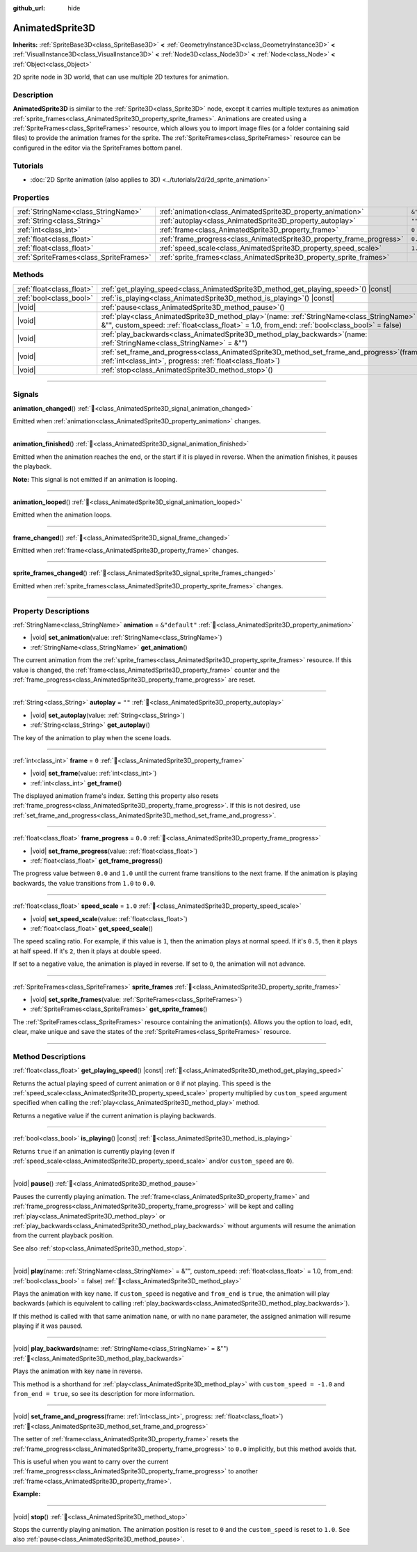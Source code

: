 :github_url: hide

.. DO NOT EDIT THIS FILE!!!
.. Generated automatically from Godot engine sources.
.. Generator: https://github.com/blazium-engine/blazium/tree/4.3/doc/tools/make_rst.py.
.. XML source: https://github.com/blazium-engine/blazium/tree/4.3/doc/classes/AnimatedSprite3D.xml.

.. _class_AnimatedSprite3D:

AnimatedSprite3D
================

**Inherits:** :ref:`SpriteBase3D<class_SpriteBase3D>` **<** :ref:`GeometryInstance3D<class_GeometryInstance3D>` **<** :ref:`VisualInstance3D<class_VisualInstance3D>` **<** :ref:`Node3D<class_Node3D>` **<** :ref:`Node<class_Node>` **<** :ref:`Object<class_Object>`

2D sprite node in 3D world, that can use multiple 2D textures for animation.

.. rst-class:: classref-introduction-group

Description
-----------

**AnimatedSprite3D** is similar to the :ref:`Sprite3D<class_Sprite3D>` node, except it carries multiple textures as animation :ref:`sprite_frames<class_AnimatedSprite3D_property_sprite_frames>`. Animations are created using a :ref:`SpriteFrames<class_SpriteFrames>` resource, which allows you to import image files (or a folder containing said files) to provide the animation frames for the sprite. The :ref:`SpriteFrames<class_SpriteFrames>` resource can be configured in the editor via the SpriteFrames bottom panel.

.. rst-class:: classref-introduction-group

Tutorials
---------

- :doc:`2D Sprite animation (also applies to 3D) <../tutorials/2d/2d_sprite_animation>`

.. rst-class:: classref-reftable-group

Properties
----------

.. table::
   :widths: auto

   +-----------------------------------------+-----------------------------------------------------------------------+----------------+
   | :ref:`StringName<class_StringName>`     | :ref:`animation<class_AnimatedSprite3D_property_animation>`           | ``&"default"`` |
   +-----------------------------------------+-----------------------------------------------------------------------+----------------+
   | :ref:`String<class_String>`             | :ref:`autoplay<class_AnimatedSprite3D_property_autoplay>`             | ``""``         |
   +-----------------------------------------+-----------------------------------------------------------------------+----------------+
   | :ref:`int<class_int>`                   | :ref:`frame<class_AnimatedSprite3D_property_frame>`                   | ``0``          |
   +-----------------------------------------+-----------------------------------------------------------------------+----------------+
   | :ref:`float<class_float>`               | :ref:`frame_progress<class_AnimatedSprite3D_property_frame_progress>` | ``0.0``        |
   +-----------------------------------------+-----------------------------------------------------------------------+----------------+
   | :ref:`float<class_float>`               | :ref:`speed_scale<class_AnimatedSprite3D_property_speed_scale>`       | ``1.0``        |
   +-----------------------------------------+-----------------------------------------------------------------------+----------------+
   | :ref:`SpriteFrames<class_SpriteFrames>` | :ref:`sprite_frames<class_AnimatedSprite3D_property_sprite_frames>`   |                |
   +-----------------------------------------+-----------------------------------------------------------------------+----------------+

.. rst-class:: classref-reftable-group

Methods
-------

.. table::
   :widths: auto

   +---------------------------+-----------------------------------------------------------------------------------------------------------------------------------------------------------------------------------------------------+
   | :ref:`float<class_float>` | :ref:`get_playing_speed<class_AnimatedSprite3D_method_get_playing_speed>`\ (\ ) |const|                                                                                                             |
   +---------------------------+-----------------------------------------------------------------------------------------------------------------------------------------------------------------------------------------------------+
   | :ref:`bool<class_bool>`   | :ref:`is_playing<class_AnimatedSprite3D_method_is_playing>`\ (\ ) |const|                                                                                                                           |
   +---------------------------+-----------------------------------------------------------------------------------------------------------------------------------------------------------------------------------------------------+
   | |void|                    | :ref:`pause<class_AnimatedSprite3D_method_pause>`\ (\ )                                                                                                                                             |
   +---------------------------+-----------------------------------------------------------------------------------------------------------------------------------------------------------------------------------------------------+
   | |void|                    | :ref:`play<class_AnimatedSprite3D_method_play>`\ (\ name\: :ref:`StringName<class_StringName>` = &"", custom_speed\: :ref:`float<class_float>` = 1.0, from_end\: :ref:`bool<class_bool>` = false\ ) |
   +---------------------------+-----------------------------------------------------------------------------------------------------------------------------------------------------------------------------------------------------+
   | |void|                    | :ref:`play_backwards<class_AnimatedSprite3D_method_play_backwards>`\ (\ name\: :ref:`StringName<class_StringName>` = &""\ )                                                                         |
   +---------------------------+-----------------------------------------------------------------------------------------------------------------------------------------------------------------------------------------------------+
   | |void|                    | :ref:`set_frame_and_progress<class_AnimatedSprite3D_method_set_frame_and_progress>`\ (\ frame\: :ref:`int<class_int>`, progress\: :ref:`float<class_float>`\ )                                      |
   +---------------------------+-----------------------------------------------------------------------------------------------------------------------------------------------------------------------------------------------------+
   | |void|                    | :ref:`stop<class_AnimatedSprite3D_method_stop>`\ (\ )                                                                                                                                               |
   +---------------------------+-----------------------------------------------------------------------------------------------------------------------------------------------------------------------------------------------------+

.. rst-class:: classref-section-separator

----

.. rst-class:: classref-descriptions-group

Signals
-------

.. _class_AnimatedSprite3D_signal_animation_changed:

.. rst-class:: classref-signal

**animation_changed**\ (\ ) :ref:`🔗<class_AnimatedSprite3D_signal_animation_changed>`

Emitted when :ref:`animation<class_AnimatedSprite3D_property_animation>` changes.

.. rst-class:: classref-item-separator

----

.. _class_AnimatedSprite3D_signal_animation_finished:

.. rst-class:: classref-signal

**animation_finished**\ (\ ) :ref:`🔗<class_AnimatedSprite3D_signal_animation_finished>`

Emitted when the animation reaches the end, or the start if it is played in reverse. When the animation finishes, it pauses the playback.

\ **Note:** This signal is not emitted if an animation is looping.

.. rst-class:: classref-item-separator

----

.. _class_AnimatedSprite3D_signal_animation_looped:

.. rst-class:: classref-signal

**animation_looped**\ (\ ) :ref:`🔗<class_AnimatedSprite3D_signal_animation_looped>`

Emitted when the animation loops.

.. rst-class:: classref-item-separator

----

.. _class_AnimatedSprite3D_signal_frame_changed:

.. rst-class:: classref-signal

**frame_changed**\ (\ ) :ref:`🔗<class_AnimatedSprite3D_signal_frame_changed>`

Emitted when :ref:`frame<class_AnimatedSprite3D_property_frame>` changes.

.. rst-class:: classref-item-separator

----

.. _class_AnimatedSprite3D_signal_sprite_frames_changed:

.. rst-class:: classref-signal

**sprite_frames_changed**\ (\ ) :ref:`🔗<class_AnimatedSprite3D_signal_sprite_frames_changed>`

Emitted when :ref:`sprite_frames<class_AnimatedSprite3D_property_sprite_frames>` changes.

.. rst-class:: classref-section-separator

----

.. rst-class:: classref-descriptions-group

Property Descriptions
---------------------

.. _class_AnimatedSprite3D_property_animation:

.. rst-class:: classref-property

:ref:`StringName<class_StringName>` **animation** = ``&"default"`` :ref:`🔗<class_AnimatedSprite3D_property_animation>`

.. rst-class:: classref-property-setget

- |void| **set_animation**\ (\ value\: :ref:`StringName<class_StringName>`\ )
- :ref:`StringName<class_StringName>` **get_animation**\ (\ )

The current animation from the :ref:`sprite_frames<class_AnimatedSprite3D_property_sprite_frames>` resource. If this value is changed, the :ref:`frame<class_AnimatedSprite3D_property_frame>` counter and the :ref:`frame_progress<class_AnimatedSprite3D_property_frame_progress>` are reset.

.. rst-class:: classref-item-separator

----

.. _class_AnimatedSprite3D_property_autoplay:

.. rst-class:: classref-property

:ref:`String<class_String>` **autoplay** = ``""`` :ref:`🔗<class_AnimatedSprite3D_property_autoplay>`

.. rst-class:: classref-property-setget

- |void| **set_autoplay**\ (\ value\: :ref:`String<class_String>`\ )
- :ref:`String<class_String>` **get_autoplay**\ (\ )

The key of the animation to play when the scene loads.

.. rst-class:: classref-item-separator

----

.. _class_AnimatedSprite3D_property_frame:

.. rst-class:: classref-property

:ref:`int<class_int>` **frame** = ``0`` :ref:`🔗<class_AnimatedSprite3D_property_frame>`

.. rst-class:: classref-property-setget

- |void| **set_frame**\ (\ value\: :ref:`int<class_int>`\ )
- :ref:`int<class_int>` **get_frame**\ (\ )

The displayed animation frame's index. Setting this property also resets :ref:`frame_progress<class_AnimatedSprite3D_property_frame_progress>`. If this is not desired, use :ref:`set_frame_and_progress<class_AnimatedSprite3D_method_set_frame_and_progress>`.

.. rst-class:: classref-item-separator

----

.. _class_AnimatedSprite3D_property_frame_progress:

.. rst-class:: classref-property

:ref:`float<class_float>` **frame_progress** = ``0.0`` :ref:`🔗<class_AnimatedSprite3D_property_frame_progress>`

.. rst-class:: classref-property-setget

- |void| **set_frame_progress**\ (\ value\: :ref:`float<class_float>`\ )
- :ref:`float<class_float>` **get_frame_progress**\ (\ )

The progress value between ``0.0`` and ``1.0`` until the current frame transitions to the next frame. If the animation is playing backwards, the value transitions from ``1.0`` to ``0.0``.

.. rst-class:: classref-item-separator

----

.. _class_AnimatedSprite3D_property_speed_scale:

.. rst-class:: classref-property

:ref:`float<class_float>` **speed_scale** = ``1.0`` :ref:`🔗<class_AnimatedSprite3D_property_speed_scale>`

.. rst-class:: classref-property-setget

- |void| **set_speed_scale**\ (\ value\: :ref:`float<class_float>`\ )
- :ref:`float<class_float>` **get_speed_scale**\ (\ )

The speed scaling ratio. For example, if this value is ``1``, then the animation plays at normal speed. If it's ``0.5``, then it plays at half speed. If it's ``2``, then it plays at double speed.

If set to a negative value, the animation is played in reverse. If set to ``0``, the animation will not advance.

.. rst-class:: classref-item-separator

----

.. _class_AnimatedSprite3D_property_sprite_frames:

.. rst-class:: classref-property

:ref:`SpriteFrames<class_SpriteFrames>` **sprite_frames** :ref:`🔗<class_AnimatedSprite3D_property_sprite_frames>`

.. rst-class:: classref-property-setget

- |void| **set_sprite_frames**\ (\ value\: :ref:`SpriteFrames<class_SpriteFrames>`\ )
- :ref:`SpriteFrames<class_SpriteFrames>` **get_sprite_frames**\ (\ )

The :ref:`SpriteFrames<class_SpriteFrames>` resource containing the animation(s). Allows you the option to load, edit, clear, make unique and save the states of the :ref:`SpriteFrames<class_SpriteFrames>` resource.

.. rst-class:: classref-section-separator

----

.. rst-class:: classref-descriptions-group

Method Descriptions
-------------------

.. _class_AnimatedSprite3D_method_get_playing_speed:

.. rst-class:: classref-method

:ref:`float<class_float>` **get_playing_speed**\ (\ ) |const| :ref:`🔗<class_AnimatedSprite3D_method_get_playing_speed>`

Returns the actual playing speed of current animation or ``0`` if not playing. This speed is the :ref:`speed_scale<class_AnimatedSprite3D_property_speed_scale>` property multiplied by ``custom_speed`` argument specified when calling the :ref:`play<class_AnimatedSprite3D_method_play>` method.

Returns a negative value if the current animation is playing backwards.

.. rst-class:: classref-item-separator

----

.. _class_AnimatedSprite3D_method_is_playing:

.. rst-class:: classref-method

:ref:`bool<class_bool>` **is_playing**\ (\ ) |const| :ref:`🔗<class_AnimatedSprite3D_method_is_playing>`

Returns ``true`` if an animation is currently playing (even if :ref:`speed_scale<class_AnimatedSprite3D_property_speed_scale>` and/or ``custom_speed`` are ``0``).

.. rst-class:: classref-item-separator

----

.. _class_AnimatedSprite3D_method_pause:

.. rst-class:: classref-method

|void| **pause**\ (\ ) :ref:`🔗<class_AnimatedSprite3D_method_pause>`

Pauses the currently playing animation. The :ref:`frame<class_AnimatedSprite3D_property_frame>` and :ref:`frame_progress<class_AnimatedSprite3D_property_frame_progress>` will be kept and calling :ref:`play<class_AnimatedSprite3D_method_play>` or :ref:`play_backwards<class_AnimatedSprite3D_method_play_backwards>` without arguments will resume the animation from the current playback position.

See also :ref:`stop<class_AnimatedSprite3D_method_stop>`.

.. rst-class:: classref-item-separator

----

.. _class_AnimatedSprite3D_method_play:

.. rst-class:: classref-method

|void| **play**\ (\ name\: :ref:`StringName<class_StringName>` = &"", custom_speed\: :ref:`float<class_float>` = 1.0, from_end\: :ref:`bool<class_bool>` = false\ ) :ref:`🔗<class_AnimatedSprite3D_method_play>`

Plays the animation with key ``name``. If ``custom_speed`` is negative and ``from_end`` is ``true``, the animation will play backwards (which is equivalent to calling :ref:`play_backwards<class_AnimatedSprite3D_method_play_backwards>`).

If this method is called with that same animation ``name``, or with no ``name`` parameter, the assigned animation will resume playing if it was paused.

.. rst-class:: classref-item-separator

----

.. _class_AnimatedSprite3D_method_play_backwards:

.. rst-class:: classref-method

|void| **play_backwards**\ (\ name\: :ref:`StringName<class_StringName>` = &""\ ) :ref:`🔗<class_AnimatedSprite3D_method_play_backwards>`

Plays the animation with key ``name`` in reverse.

This method is a shorthand for :ref:`play<class_AnimatedSprite3D_method_play>` with ``custom_speed = -1.0`` and ``from_end = true``, so see its description for more information.

.. rst-class:: classref-item-separator

----

.. _class_AnimatedSprite3D_method_set_frame_and_progress:

.. rst-class:: classref-method

|void| **set_frame_and_progress**\ (\ frame\: :ref:`int<class_int>`, progress\: :ref:`float<class_float>`\ ) :ref:`🔗<class_AnimatedSprite3D_method_set_frame_and_progress>`

The setter of :ref:`frame<class_AnimatedSprite3D_property_frame>` resets the :ref:`frame_progress<class_AnimatedSprite3D_property_frame_progress>` to ``0.0`` implicitly, but this method avoids that.

This is useful when you want to carry over the current :ref:`frame_progress<class_AnimatedSprite3D_property_frame_progress>` to another :ref:`frame<class_AnimatedSprite3D_property_frame>`.

\ **Example:**\ 


.. tabs::

 .. code-tab:: gdscript

    # Change the animation with keeping the frame index and progress.
    var current_frame = animated_sprite.get_frame()
    var current_progress = animated_sprite.get_frame_progress()
    animated_sprite.play("walk_another_skin")
    animated_sprite.set_frame_and_progress(current_frame, current_progress)



.. rst-class:: classref-item-separator

----

.. _class_AnimatedSprite3D_method_stop:

.. rst-class:: classref-method

|void| **stop**\ (\ ) :ref:`🔗<class_AnimatedSprite3D_method_stop>`

Stops the currently playing animation. The animation position is reset to ``0`` and the ``custom_speed`` is reset to ``1.0``. See also :ref:`pause<class_AnimatedSprite3D_method_pause>`.

.. |virtual| replace:: :abbr:`virtual (This method should typically be overridden by the user to have any effect.)`
.. |const| replace:: :abbr:`const (This method has no side effects. It doesn't modify any of the instance's member variables.)`
.. |vararg| replace:: :abbr:`vararg (This method accepts any number of arguments after the ones described here.)`
.. |constructor| replace:: :abbr:`constructor (This method is used to construct a type.)`
.. |static| replace:: :abbr:`static (This method doesn't need an instance to be called, so it can be called directly using the class name.)`
.. |operator| replace:: :abbr:`operator (This method describes a valid operator to use with this type as left-hand operand.)`
.. |bitfield| replace:: :abbr:`BitField (This value is an integer composed as a bitmask of the following flags.)`
.. |void| replace:: :abbr:`void (No return value.)`
